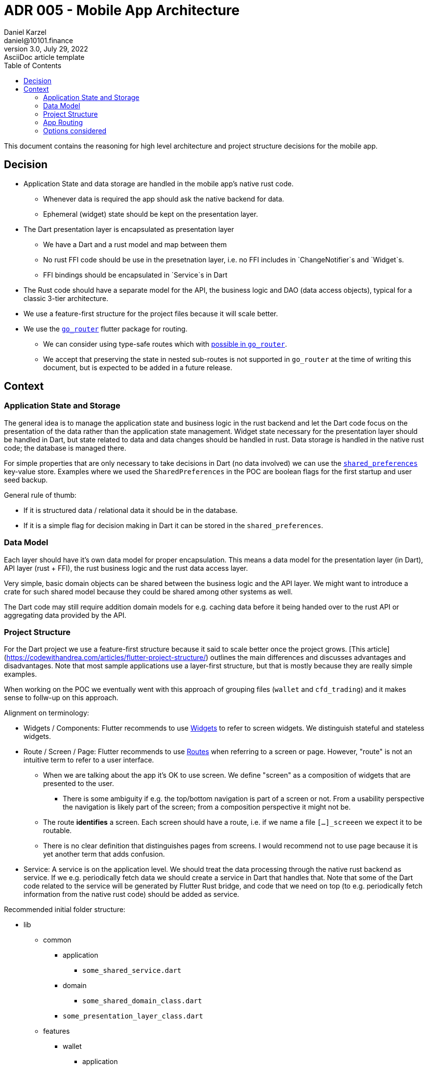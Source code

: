= ADR 005 - Mobile App Architecture
Daniel Karzel <daniel@10101.finance>
3.0, July 29, 2022: AsciiDoc article template
:toc:
:icons: font
:attributes: 2023-02-02

This document contains the reasoning for high level architecture and project structure decisions for the mobile app.

== Decision

* Application State and data storage are handled in the mobile app's native rust code.
** Whenever data is required the app should ask the native backend for data.
** Ephemeral (widget) state should be kept on the presentation layer.
* The Dart presentation layer is encapsulated as presentation layer
** We have a Dart and a rust model and map between them
** No rust FFI code should be use in the presetnation layer, i.e. no FFI includes in `ChangeNotifier`s and `Widget`s.
** FFI bindings should be encapsulated in `Service`s in Dart
* The Rust code should have a separate model for the API, the business logic and DAO (data access objects), typical for a classic 3-tier architecture.
* We use a feature-first structure for the project files because it will scale better.
* We use the https://pub.dev/packages/go_router[`go_router`] flutter package for routing.
** We can consider using type-safe routes which with https://pub.dev/documentation/go_router/latest/topics/Type-safe%20routes-topic.html[possible in `go_router`].
** We accept that preserving the state in nested sub-routes is not supported in `go_router` at the time of writing this document, but is expected to be added in a future release.

== Context

=== Application State and Storage

The general idea is to manage the application state and business logic in the rust backend and let the Dart code focus on the presentation of the data rather than the application state management.
Widget state necessary for the presentation layer should be handled in Dart, but state related to data and data changes should be handled in rust.
Data storage is handled in the native rust code; the database is managed there.

For simple properties that are only necessary to take decisions in Dart (no data involved) we can use the https://docs.flutter.dev/cookbook/persistence/key-value[`shared_preferences`] key-value store.
Examples where we used the `SharedPreferences` in the POC are boolean flags for the first startup and user seed backup.

General rule of thumb:

* If it is structured data / relational data it should be in the database.
* If it is a simple flag for decision making in Dart it can be stored in the `shared_preferences`.

=== Data Model

Each layer should have it's own data model for proper encapsulation.
This means a data model for the presentation layer (in Dart), API layer (rust + FFI), the rust business logic and the rust data access layer.

Very simple, basic domain objects can be shared between the business logic and the API layer.
We might want to introduce a crate for such shared model because they could be shared among other systems as well.

The Dart code may still require addition domain models for e.g. caching data before it being handed over to the rust API or aggregating data provided by the API.

=== Project Structure

For the Dart project we use a feature-first structure because it said to scale better once the project grows.
[This article](https://codewithandrea.com/articles/flutter-project-structure/) outlines the main differences and discusses advantages and disadvantages.
Note that most sample applications use a layer-first structure, but that is mostly because they are really simple examples.

When working on the POC we eventually went with this approach of grouping files (`wallet` and `cfd_trading`) and it makes sense to follw-up on this approach.

Alignment on terminology:

* Widgets / [.line-through]#Components#: Flutter recommends to use https://docs.flutter.dev/development/ui/widgets-intro[Widgets] to refer to screen widgets. We distinguish stateful and stateless widgets.
* Route / Screen / [.line-through]#Page#: Flutter recommends to use https://docs.flutter.dev/cookbook/navigation/navigation-basics[Routes] when referring to a screen or page. However, "route" is not an intuitive term to refer to a user interface.
** When we are talking about the app it's OK to use screen. We define "screen" as a composition of widgets that are presented to the user.
*** There is some ambiguity if e.g. the top/bottom navigation is part of a screen or not. From a usability perspective the navigation is likely part of the screen; from a composition perspective it might not be.
** The route *identifies* a screen. Each screen should have a route, i.e. if we name a file `[...]_screeen` we expect it to be routable.
** There is no clear definition that distinguishes pages from screens. I would recommend not to use page because it is yet another term that adds confusion.
* Service: A service is on the application level. We should treat the data processing through the native rust backend as service. If we e.g. periodically fetch data we should create a service in Dart that handles that. Note that some of the Dart code related to the service will be generated by Flutter Rust bridge, and code that we need on top (to e.g. periodically fetch information from the native rust code) should be added as service.

Recommended initial folder structure:

* lib
** common
*** application
**** `some_shared_service.dart`
*** domain
**** `some_shared_domain_class.dart`
*** `some_presentation_layer_class.dart`
** features
*** wallet
**** application
***** `some_shared_service.dart`
**** domain
***** `some_shared_domain_class.dart`
**** `some_presentation_layer_class.dart`
*** trade
**** application
***** `some_shared_service.dart`
**** domain
***** `some_shared_domain_class.dart`
**** `some_presentation_layer_class.dart`

This image shows the boundaries of the Flutter layers:

.Flutter Layer Overview (https://codewithandrea.com/articles/flutter-project-structure/[source])
image::assets/006-mobile-application-architecture/flutter-layers.png[alt=FlutterLayers,width=400,height=480]]

Within the `wallet` and `trade` features we can introduce subfolders:

* `application` - services; we will likely not need this in Dart because we handle it in rust
* `domain` - domain model files

Additionally, we could add:

* `presentation` - widget related files (including widget state and widget controllers); this might be unnecessary, we could also just put these files in the feature folder directly
* `data` - storage related files; we will likely not need this in Dart

Initially it is expected that almost all of our files except from commonly share widgets / models will be in the `presentation` folder, so I would not introduce this folder structure, but rather add all files to the `wallet` folder.

We can opt to further structure a features subfolder into sub-feature folders (e.g. `send` and `receive` for the `wallet` folder), but I would do that once the application grows.

It is recommended to name widgets semantically by context (feature, task) and a logical suFFIx that is associated with the composition of the widget.
Examples:

- `[...]_sceen`: composition of widgets that represents a screen (identified by a route)
    - Examples: `wallet_screen`, `trade_screen`, `scanner_screen`
    - There is not clear guideline for screens that are part of a wizard yet, I would recommend numbering hem (e.g. `send_screen_1`)
- `[...]_list`: list widget of some sorts
- `[...]_item`: list item of some sorts
- `[...]_controller`: A widget controller of some sorts

=== App Routing

There are various different routing libraries for flutter [out there](https://fluttergems.dev/routing/).

Here are some routing features to consider:

* Declarative routes: Page based routing, that can be configured using e.g. URL schema. This makes routes more explicit (one route always points to one page) than just using push/pop to add and remove routes from the routing stack.
* Type-Safe routing: Generate the routes from pages (classes) rather than defining string keys for your routes. (involves code generation step)
* Re-direction: Define conditional re-directions based on application state.
* Nested navigation: Parent-child screen relationships.
* Shell routes and multiple navigators: Allow "wrapping" routes into a UI-shell, so that some outer navigation state remains the same while allowing to route to a screen within the shell.
** Preserving state across shell routes: This means preserving state of e.g. a child screen of one tab when switching to another tab. Here is https://codewithandrea.com/articles/flutter-bottom-navigation-bar-nested-routes-gorouter-beamer/[an example].


=== Options considered

* Project structure:
** Option 1: Layer-first structure
*** + Simpler to understand initially
*** - Does not scale well when more features are added
** Option 2: Feature-first structure
*** + Scales better
*** + Feature-composition is clearer, features can be added / removed easier
*** - Requires some more initial design

* App Routing:
** https://pub.dev/packages/go_router[go_router] (2.2k likes)
*** Most activity development on GitHub; maintained by Flutter dev
*** Does *not* support preserving state of nested routes yet, planned for the next release, see https://github.com/flutter/packages/pull/2650[this PR] and https://github.com/flutter/flutter/issues/99124[this ticket]
** https://pub.dev/packages/auto_route[auto_route] [2k likes)
*** GitHub repo has less activity than `go_router`
** https://pub.dev/packages/beamer[beamer] (0.9k likes)
*** GitHub repo looks stale

